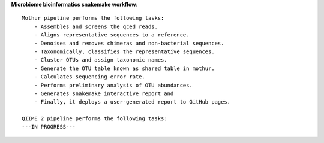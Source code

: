 **Microbiome bioinformatics snakemake workflow**::

    Mothur pipeline performs the following tasks:
        - Assembles and screens the qced reads.
        - Aligns representative sequences to a reference.
        - Denoises and removes chimeras and non-bacterial sequences.
        - Taxonomically, classifies the representative sequences.
        - Cluster OTUs and assign taxonomic names.
        - Generate the OTU table known as shared table in mothur.
        - Calculates sequencing error rate.
        - Performs preliminary analysis of OTU abundances.
        - Generates snakemake interactive report and
        - Finally, it deploys a user-generated report to GitHub pages. 
    
    QIIME 2 pipeline performs the following tasks:
    ---IN PROGRESS--- 